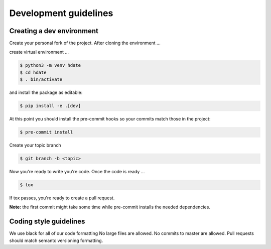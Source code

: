 Development guidelines
======================

Creating a dev environment
--------------------------

Create your personal fork of the project.
After cloning the environment ...

.. code :: shell
   $ git clone git@github.com:<your username>/py-libhdate.git

create virtual environment ...

.. code :: shell

   $ python3 -m venv hdate
   $ cd hdate
   $ . bin/activate

and install the package as editable:

.. code :: shell

   $ pip install -e .[dev]

At this point you should install the pre-commit hooks so your commits match those in
the project:

.. code :: shell

   $ pre-commit install

Create your topic branch

.. code :: shell

   $ git branch -b <topic>

Now you're ready to write you're code.
Once the code is ready ...

.. code :: shell

   $ tox

If tox passes, you're ready to create a pull request.

**Note:** the first commit might take some time while pre-commit installs the needed
dependencies.

Coding style guidelines
-----------------------

We use black for all of our code formatting
No large files are allowed.
No commits to master are allowed.
Pull requests should match semantc versioning formatting.
